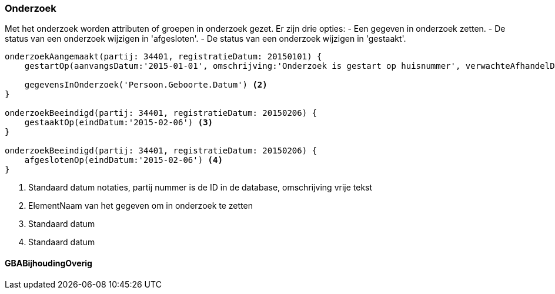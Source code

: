 
:sourcedir: ../../../test/asciidoc/onderzoek

=== Onderzoek
Met het onderzoek worden attributen of groepen in onderzoek gezet. Er zijn drie opties:
- Een gegeven in onderzoek zetten.
- De status van een onderzoek wijzigen in 'afgesloten'.
- De status van een onderzoek wijzigen in 'gestaakt'.

[source,groovy]
----
onderzoekAangemaakt(partij: 34401, registratieDatum: 20150101) {
    gestartOp(aanvangsDatum:'2015-01-01', omschrijving:'Onderzoek is gestart op huisnummer', verwachteAfhandelDatum:'2015-04-01') <1>

    gegevensInOnderzoek('Persoon.Geboorte.Datum') <2>
}

onderzoekBeeindigd(partij: 34401, registratieDatum: 20150206) {
    gestaaktOp(eindDatum:'2015-02-06') <3>
}

onderzoekBeeindigd(partij: 34401, registratieDatum: 20150206) {
    afgeslotenOp(eindDatum:'2015-02-06') <4>
}
----
<1> Standaard datum notaties, partij nummer is de ID in de database, omschrijving vrije tekst
<2> ElementNaam van het gegeven om in onderzoek te zetten
<3> Standaard datum
<4> Standaard datum

==== GBABijhoudingOverig
